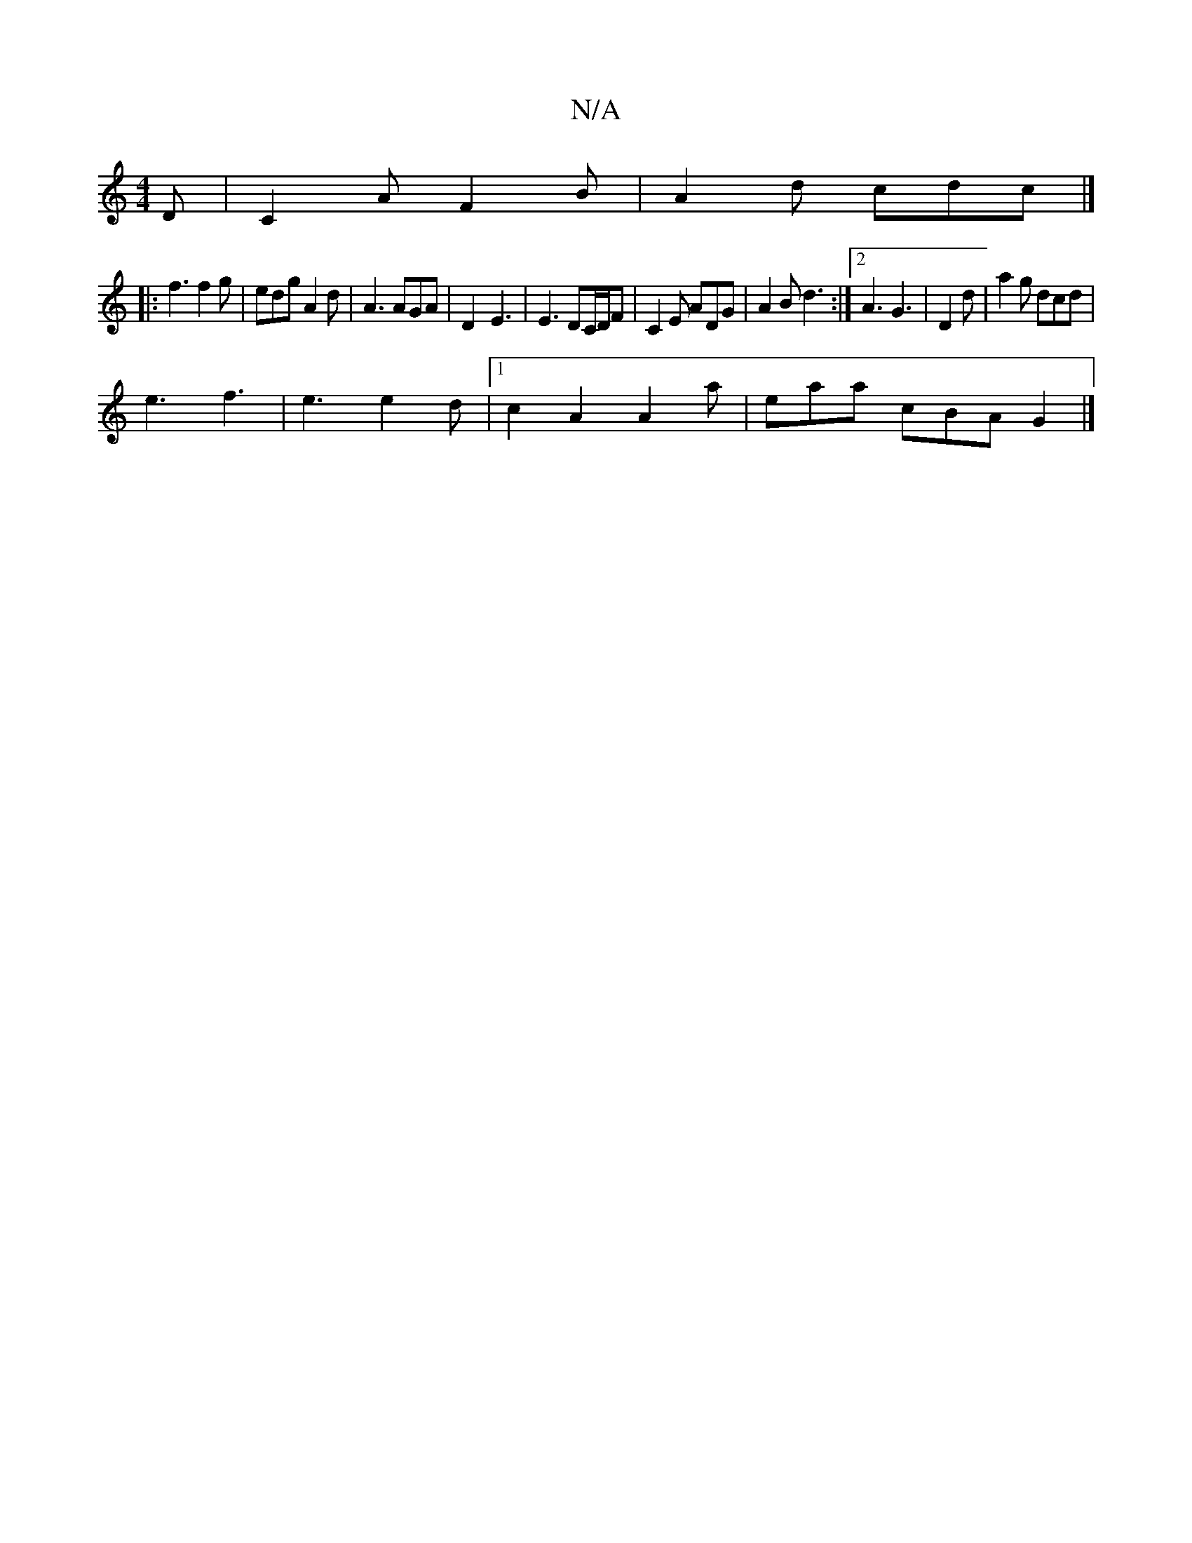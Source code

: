 X:1
T:N/A
M:4/4
R:N/A
K:Cmajor
D |C2 A F2B | A2d cdc |]
|: f3 f2 g | edg A2 d | A3 AGA | D2- E3 | E3 DC/D/F | C2 E ADG | A2 B d3 :|2 A3 G3 | D2 d |a2g dcd |
e3 f3 | e3 e2d |[1 c2A2 A2A' | eaa cBA G2 |]

g2 | f3 edc | AB/c/d B3 ||

